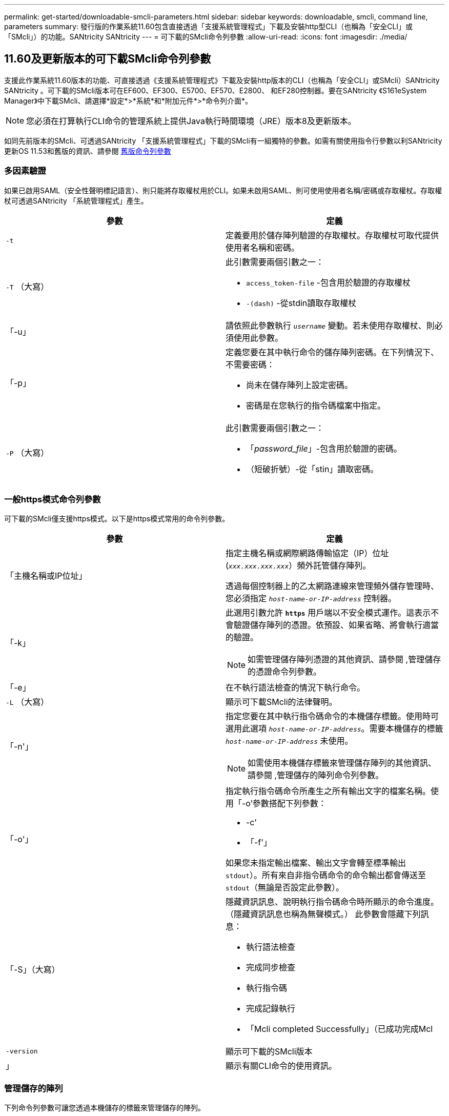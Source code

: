 ---
permalink: get-started/downloadable-smcli-parameters.html 
sidebar: sidebar 
keywords: downloadable, smcli, command line, parameters 
summary: 發行版的作業系統11.60包含直接透過「支援系統管理程式」下載及安裝http型CLI（也稱為「安全CLI」或「SMcli」）的功能。SANtricity SANtricity 
---
= 可下載的SMcli命令列參數
:allow-uri-read: 
:icons: font
:imagesdir: ./media/




== 11.60及更新版本的可下載SMcli命令列參數

支援此作業系統11.60版本的功能、可直接透過《支援系統管理程式》下載及安裝http版本的CLI（也稱為「安全CLI」或SMcli）SANtricity SANtricity 。可下載的SMcli版本可在EF600、EF300、E5700、EF570、E2800、 和EF280控制器。要在SANtricity 《S161eSystem Manager》中下載SMcli、請選擇*設定*>*系統*和*附加元件*>*命令列介面*。


NOTE: 您必須在打算執行CLI命令的管理系統上提供Java執行時間環境（JRE）版本8及更新版本。

如同先前版本的SMcli、可透過SANtricity 「支援系統管理程式」下載的SMcli有一組獨特的參數。如需有關使用指令行參數以利SANtricity 更新OS 11.53和舊版的資訊、請參閱 xref:./get-started/command-line-parameters.adoc[舊版命令列參數]



=== 多因素驗證

如果已啟用SAML（安全性聲明標記語言）、則只能將存取權杖用於CLI。如果未啟用SAML、則可使用使用者名稱/密碼或存取權杖。存取權杖可透過SANtricity 「系統管理程式」產生。

[cols="2*"]
|===
| 參數 | 定義 


 a| 
`-t`
 a| 
定義要用於儲存陣列驗證的存取權杖。存取權杖可取代提供使用者名稱和密碼。



 a| 
`-T` （大寫）
 a| 
此引數需要兩個引數之一：

* `access_token-file` -包含用於驗證的存取權杖
* `-(dash)` -從stdin讀取存取權杖




 a| 
「-u」
 a| 
請依照此參數執行 `_username_` 變動。若未使用存取權杖、則必須使用此參數。



 a| 
「-p」
 a| 
定義您要在其中執行命令的儲存陣列密碼。在下列情況下、不需要密碼：

* 尚未在儲存陣列上設定密碼。
* 密碼是在您執行的指令碼檔案中指定。




 a| 
`-P` （大寫）
 a| 
此引數需要兩個引數之一：

* 「_password_file_」-包含用於驗證的密碼。
* （短破折號）-從「stin」讀取密碼。


|===


=== 一般https模式命令列參數

可下載的SMcli僅支援https模式。以下是https模式常用的命令列參數。

[cols="2*"]
|===
| 參數 | 定義 


 a| 
「主機名稱或IP位址」
 a| 
指定主機名稱或網際網路傳輸協定（IP）位址 (`_xxx.xxx.xxx.xxx_`）頻外託管儲存陣列。

透過每個控制器上的乙太網路連線來管理頻外儲存管理時、您必須指定 `_host-name-or-IP-address_` 控制器。



 a| 
「-k」
 a| 
此選用引數允許 `*https*` 用戶端以不安全模式運作。這表示不會驗證儲存陣列的憑證。依預設、如果省略、將會執行適當的驗證。


NOTE: 如需管理儲存陣列憑證的其他資訊、請參閱 ,管理儲存的憑證命令列參數。



 a| 
「-e」
 a| 
在不執行語法檢查的情況下執行命令。



 a| 
`-L` （大寫）
 a| 
顯示可下載SMcli的法律聲明。



 a| 
「-n'」
 a| 
指定您要在其中執行指令碼命令的本機儲存標籤。使用時可選用此選項 `_host-name-or-IP-address_`。需要本機儲存的標籤 `_host-name-or-IP-address_` 未使用。


NOTE: 如需使用本機儲存標籤來管理儲存陣列的其他資訊、請參閱 ,管理儲存的陣列命令列參數。



 a| 
「-o'」
 a| 
指定執行指令碼命令所產生之所有輸出文字的檔案名稱。使用「-o'參數搭配下列參數：

* -c'
* 「-f'」


如果您未指定輸出檔案、輸出文字會轉至標準輸出  `stdout`）。所有來自非指令碼命令的命令輸出都會傳送至 `stdout`（無論是否設定此參數）。



 a| 
「-S」（大寫）
 a| 
隱藏資訊訊息、說明執行指令碼命令時所顯示的命令進度。（隱藏資訊訊息也稱為無聲模式。） 此參數會隱藏下列訊息：

* 執行語法檢查
* 完成同步檢查
* 執行指令碼
* 完成記錄執行
* 「Mcli completed Successfully」（已成功完成Mcl




 a| 
`-version`
 a| 
顯示可下載的SMcli版本



 a| 
」
 a| 
顯示有關CLI命令的使用資訊。

|===


=== 管理儲存的陣列

下列命令列參數可讓您透過本機儲存的標籤來管理儲存的陣列。


NOTE: 本機儲存的標籤可能與SANtricity 顯示在「系統管理程式」下的實際儲存陣列名稱不符。

[cols="2*"]
|===
| 參數 | 定義 


 a| 
`SMcli storageArrayLabel show all`
 a| 
顯示所有本機儲存的標籤及其相關位址



 a| 
`SMcli storageArrayLabel show label <LABEL>`
 a| 
顯示與本機儲存標籤相關聯的位址、名稱為 `<LABEL>`



 a| 
`SMcli storageArrayLabel delete all`
 a| 
刪除所有本機儲存的標籤



 a| 
`SMcli storageArrayLabel delete label <LABEL>`
 a| 
刪除本機儲存的命名標籤 `<LABEL>`



 a| 
`SMcli <host-name-or-IP-address> [host-name-or-IP-address] storageArrayLabel add label <LABEL>`
 a| 
* 新增本機儲存的名稱標籤 `<LABEL>` 包含提供的位址
* 不直接支援更新。若要更新、請刪除標籤、然後重新新增。



NOTE: 新增本機儲存的標籤時、SMcli不會聯絡儲存陣列。

|===
[cols="2*"]
|===
| 參數 | 定義 


 a| 
`SMcli localCertificate show all`
 a| 
顯示儲存在本機的所有信任憑證



 a| 
`SMcli localCertificate show alias <ALIAS>`
 a| 
顯示本機儲存的信任憑證及別名 `<ALIAS>`



 a| 
`SMcli localCertificate delete all`
 a| 
刪除本機儲存的所有信任憑證



 a| 
`SMcli localCertificate delete alias <ALIAS>`
 a| 
刪除具有別名的本機儲存信任憑證 `<ALIAS>`



 a| 
`SMcli localCertificate trust file <CERT_FILE> alias <ALIAS>`
 a| 
* 儲存要以別名信任的憑證 `<ALIAS>`
* 要信任的憑證會從控制器下載、並進行個別作業、例如使用網頁瀏覽器




 a| 
`SMcli <host-name-or-IP-address> [host-name-or-IP-address] localCertificate trust`
 a| 
* 連線至每個位址、並將傳回的憑證儲存到信任的憑證存放區
* 指定的主機名稱或IP位址會做為以此方式儲存之每個憑證的別名
* 使用者在執行此命令之前、應先確認控制器上的憑證是否值得信任
* 為了達到最高的安全性、應使用取得檔案的信任命令來確保憑證不會在使用者驗證和執行此命令之間變更


|===